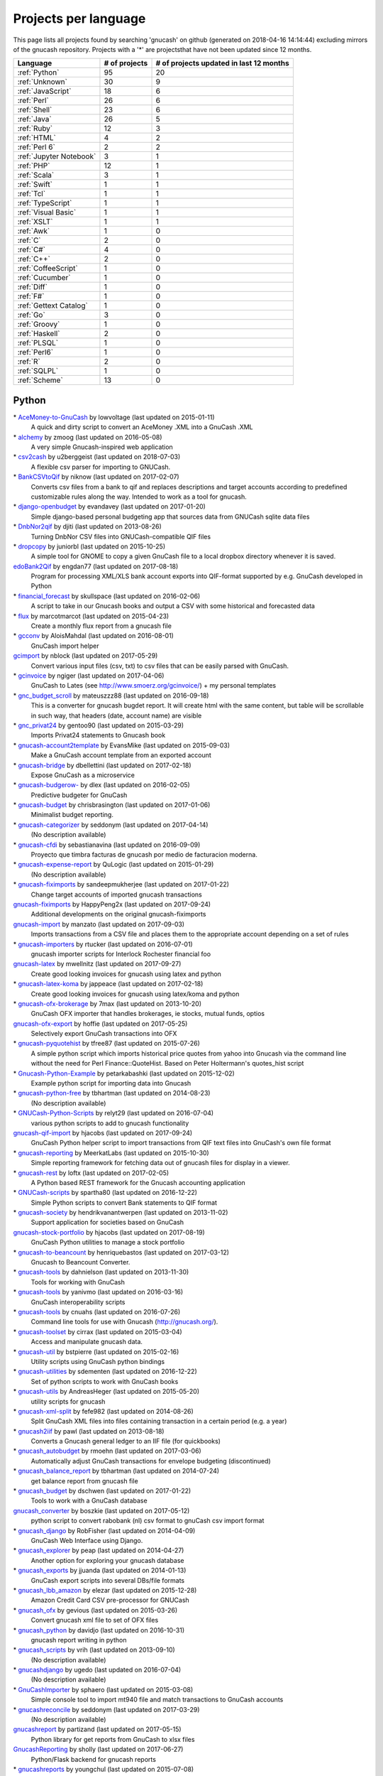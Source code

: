 Projects per language
=====================

This page lists all projects found by searching 'gnucash' on github (generated on 2018-04-16 14:14:44) excluding mirrors of the gnucash repository. Projects with a '\*' are projectsthat have not been updated since 12 months.

+--------------------------------------------------+--------------------------------------------------+--------------------------------------------------+
|                     Language                     |                  # of projects                   |     # of projects updated in last 12 months      |
+==================================================+==================================================+==================================================+
|                  :ref:`Python`                   |                        95                        |                        20                        |
+--------------------------------------------------+--------------------------------------------------+--------------------------------------------------+
|                  :ref:`Unknown`                  |                        30                        |                        9                         |
+--------------------------------------------------+--------------------------------------------------+--------------------------------------------------+
|                :ref:`JavaScript`                 |                        18                        |                        6                         |
+--------------------------------------------------+--------------------------------------------------+--------------------------------------------------+
|                   :ref:`Perl`                    |                        26                        |                        6                         |
+--------------------------------------------------+--------------------------------------------------+--------------------------------------------------+
|                   :ref:`Shell`                   |                        23                        |                        6                         |
+--------------------------------------------------+--------------------------------------------------+--------------------------------------------------+
|                   :ref:`Java`                    |                        26                        |                        5                         |
+--------------------------------------------------+--------------------------------------------------+--------------------------------------------------+
|                   :ref:`Ruby`                    |                        12                        |                        3                         |
+--------------------------------------------------+--------------------------------------------------+--------------------------------------------------+
|                   :ref:`HTML`                    |                        4                         |                        2                         |
+--------------------------------------------------+--------------------------------------------------+--------------------------------------------------+
|                  :ref:`Perl 6`                   |                        2                         |                        2                         |
+--------------------------------------------------+--------------------------------------------------+--------------------------------------------------+
|             :ref:`Jupyter Notebook`              |                        3                         |                        1                         |
+--------------------------------------------------+--------------------------------------------------+--------------------------------------------------+
|                    :ref:`PHP`                    |                        12                        |                        1                         |
+--------------------------------------------------+--------------------------------------------------+--------------------------------------------------+
|                   :ref:`Scala`                   |                        3                         |                        1                         |
+--------------------------------------------------+--------------------------------------------------+--------------------------------------------------+
|                   :ref:`Swift`                   |                        1                         |                        1                         |
+--------------------------------------------------+--------------------------------------------------+--------------------------------------------------+
|                    :ref:`Tcl`                    |                        1                         |                        1                         |
+--------------------------------------------------+--------------------------------------------------+--------------------------------------------------+
|                :ref:`TypeScript`                 |                        1                         |                        1                         |
+--------------------------------------------------+--------------------------------------------------+--------------------------------------------------+
|               :ref:`Visual Basic`                |                        1                         |                        1                         |
+--------------------------------------------------+--------------------------------------------------+--------------------------------------------------+
|                   :ref:`XSLT`                    |                        1                         |                        1                         |
+--------------------------------------------------+--------------------------------------------------+--------------------------------------------------+
|                    :ref:`Awk`                    |                        1                         |                        0                         |
+--------------------------------------------------+--------------------------------------------------+--------------------------------------------------+
|                     :ref:`C`                     |                        2                         |                        0                         |
+--------------------------------------------------+--------------------------------------------------+--------------------------------------------------+
|                    :ref:`C#`                     |                        4                         |                        0                         |
+--------------------------------------------------+--------------------------------------------------+--------------------------------------------------+
|                    :ref:`C++`                    |                        2                         |                        0                         |
+--------------------------------------------------+--------------------------------------------------+--------------------------------------------------+
|               :ref:`CoffeeScript`                |                        1                         |                        0                         |
+--------------------------------------------------+--------------------------------------------------+--------------------------------------------------+
|                 :ref:`Cucumber`                  |                        1                         |                        0                         |
+--------------------------------------------------+--------------------------------------------------+--------------------------------------------------+
|                   :ref:`Diff`                    |                        1                         |                        0                         |
+--------------------------------------------------+--------------------------------------------------+--------------------------------------------------+
|                    :ref:`F#`                     |                        1                         |                        0                         |
+--------------------------------------------------+--------------------------------------------------+--------------------------------------------------+
|              :ref:`Gettext Catalog`              |                        1                         |                        0                         |
+--------------------------------------------------+--------------------------------------------------+--------------------------------------------------+
|                    :ref:`Go`                     |                        3                         |                        0                         |
+--------------------------------------------------+--------------------------------------------------+--------------------------------------------------+
|                  :ref:`Groovy`                   |                        1                         |                        0                         |
+--------------------------------------------------+--------------------------------------------------+--------------------------------------------------+
|                  :ref:`Haskell`                  |                        2                         |                        0                         |
+--------------------------------------------------+--------------------------------------------------+--------------------------------------------------+
|                   :ref:`PLSQL`                   |                        1                         |                        0                         |
+--------------------------------------------------+--------------------------------------------------+--------------------------------------------------+
|                   :ref:`Perl6`                   |                        1                         |                        0                         |
+--------------------------------------------------+--------------------------------------------------+--------------------------------------------------+
|                     :ref:`R`                     |                        2                         |                        0                         |
+--------------------------------------------------+--------------------------------------------------+--------------------------------------------------+
|                   :ref:`SQLPL`                   |                        1                         |                        0                         |
+--------------------------------------------------+--------------------------------------------------+--------------------------------------------------+
|                  :ref:`Scheme`                   |                        13                        |                        0                         |
+--------------------------------------------------+--------------------------------------------------+--------------------------------------------------+

.. _Python:

Python
------

\* `AceMoney-to-GnuCash <https://github.com/lowvoltage/AceMoney-to-GnuCash>`__ by lowvoltage (last updated on  2015-01-11)
	A quick and dirty script to convert an AceMoney .XML into a GnuCash .XML
\* `alchemy <https://github.com/zmoog/alchemy>`__ by zmoog (last updated on  2016-05-08)
	A very simple Gnucash-inspired web application
\* `csv2cash <https://github.com/u2berggeist/csv2cash>`__ by u2berggeist (last updated on  2018-07-03)
	A flexible csv parser for importing to GNUCash.
\* `BankCSVtoQif <https://github.com/niknow/BankCSVtoQif>`__ by niknow (last updated on  2017-02-07)
	Converts csv files from a bank to qif and replaces descriptions and target accounts according to predefined customizable rules along the way. Intended to work as a tool for gnucash.
\* `django-openbudget <https://github.com/evandavey/django-openbudget>`__ by evandavey (last updated on  2017-01-20)
	Simple django-based personal budgeting app that sources data from GNUCash sqlite data files
\* `DnbNor2qif <https://github.com/djiti/DnbNor2qif>`__ by djiti (last updated on  2013-08-26)
	Turning DnbNor CSV files into GNUCash-compatible QIF files
\* `dropcopy <https://github.com/juniorbl/dropcopy>`__ by juniorbl (last updated on  2015-10-25)
	A simple tool for GNOME to copy a given GnuCash file to a local dropbox directory whenever it is saved.
`edoBank2Qif <https://github.com/engdan77/edoBank2Qif>`__ by engdan77 (last updated on  2017-08-18)
	Program for processing XML/XLS bank account exports into QIF-format supported by e.g. GnuCash developed in Python
\* `financial_forecast <https://github.com/skullspace/financial_forecast>`__ by skullspace (last updated on  2016-02-06)
	A script to take in our Gnucash books and output a CSV with some historical and forecasted data
\* `flux <https://github.com/marcotmarcot/flux>`__ by marcotmarcot (last updated on  2015-04-23)
	Create a monthly flux report from a gnucash file
\* `gcconv <https://github.com/AloisMahdal/gcconv>`__ by AloisMahdal (last updated on  2016-08-01)
	GnuCash import helper
`gcimport <https://github.com/nblock/gcimport>`__ by nblock (last updated on  2017-05-29)
	Convert various input files (csv, txt) to csv files that can be easily parsed with GnuCash.
\* `gcinvoice <https://github.com/ngiger/gcinvoice>`__ by ngiger (last updated on  2017-04-06)
	GnuCash to Lates (see http://www.smoerz.org/gcinvoice/) + my personal templates
\* `gnc_budget_scroll <https://github.com/mateuszzz88/gnc_budget_scroll>`__ by mateuszzz88 (last updated on  2016-09-18)
	This is a converter for gnucash bugdet report. It will create html with the same content, but table will be scrollable in such way, that headers (date, account name) are visible
\* `gnc_privat24 <https://github.com/gentoo90/gnc_privat24>`__ by gentoo90 (last updated on  2015-03-29)
	Imports Privat24 statements to Gnucash book
\* `gnucash-account2template <https://github.com/EvansMike/gnucash-account2template>`__ by EvansMike (last updated on  2015-09-03)
	Make a GnuCash account template from an exported account
\* `gnucash-bridge <https://github.com/dbellettini/gnucash-bridge>`__ by dbellettini (last updated on  2017-02-18)
	Expose GnuCash as a microservice
\* `gnucash-budgerow- <https://github.com/dlex/gnucash-budgerow->`__ by dlex (last updated on  2016-02-05)
	Predictive budgeter for GnuCash
\* `gnucash-budget <https://github.com/chrisbrasington/gnucash-budget>`__ by chrisbrasington (last updated on  2017-01-06)
	Minimalist budget reporting.
\* `gnucash-categorizer <https://github.com/seddonym/gnucash-categorizer>`__ by seddonym (last updated on  2017-04-14)
	(No description available)
\* `gnucash-cfdi <https://github.com/sebastianavina/gnucash-cfdi>`__ by sebastianavina (last updated on  2016-09-09)
	Proyecto que timbra facturas de gnucash por medio de facturacion moderna.
\* `gnucash-expense-report <https://github.com/QuLogic/gnucash-expense-report>`__ by QuLogic (last updated on  2015-01-29)
	(No description available)
\* `gnucash-fiximports <https://github.com/sandeepmukherjee/gnucash-fiximports>`__ by sandeepmukherjee (last updated on  2017-01-22)
	Change target accounts of imported gnucash transactions
`gnucash-fiximports <https://github.com/HappyPeng2x/gnucash-fiximports>`__ by HappyPeng2x (last updated on  2017-09-24)
	Additional developments on the original gnucash-fiximports
`gnucash-import <https://github.com/manzato/gnucash-import>`__ by manzato (last updated on  2017-09-03)
	Imports transactions from a CSV file and places them to the appropriate account depending on a set of rules
\* `gnucash-importers <https://github.com/rtucker/gnucash-importers>`__ by rtucker (last updated on  2016-07-01)
	gnucash importer scripts for Interlock Rochester financial foo
`gnucash-latex <https://github.com/mwellnitz/gnucash-latex>`__ by mwellnitz (last updated on  2017-09-27)
	Create good looking invoices for gnucash using latex and python
\* `gnucash-latex-koma <https://github.com/jappeace/gnucash-latex-koma>`__ by jappeace (last updated on  2017-02-18)
	 Create good looking invoices for gnucash using latex/koma and python 
\* `gnucash-ofx-brokerage <https://github.com/7max/gnucash-ofx-brokerage>`__ by 7max (last updated on  2013-10-20)
	GnuCash OFX importer that handles brokerages, ie stocks, mutual funds, optios
`gnucash-ofx-export <https://github.com/hoffie/gnucash-ofx-export>`__ by hoffie (last updated on  2017-05-25)
	Selectively export GnuCash transactions into OFX
\* `gnucash-pyquotehist <https://github.com/tfree87/gnucash-pyquotehist>`__ by tfree87 (last updated on  2015-07-26)
	A simple python script which imports historical price quotes from yahoo into Gnucash via the command line without the need for Perl Finance::QuoteHist. Based on Peter Holtermann's quotes_hist script
\* `Gnucash-Python-Example <https://github.com/petarkabashki/Gnucash-Python-Example>`__ by petarkabashki (last updated on  2015-12-02)
	Example python script for importing data into Gnucash
\* `gnucash-python-free <https://github.com/tbhartman/gnucash-python-free>`__ by tbhartman (last updated on  2014-08-23)
	(No description available)
\* `GNUCash-Python-Scripts <https://github.com/relyt29/GNUCash-Python-Scripts>`__ by relyt29 (last updated on  2016-07-04)
	various python scripts to add to gnucash functionality
`gnucash-qif-import <https://github.com/hjacobs/gnucash-qif-import>`__ by hjacobs (last updated on  2017-09-24)
	GnuCash Python helper script to import transactions from QIF text files into GnuCash's own file format
\* `gnucash-reporting <https://github.com/MeerkatLabs/gnucash-reporting>`__ by MeerkatLabs (last updated on  2015-10-30)
	Simple reporting framework for fetching data out of gnucash files for display in a viewer.
\* `gnucash-rest <https://github.com/loftx/gnucash-rest>`__ by loftx (last updated on  2017-02-05)
	A Python based REST framework for the Gnucash accounting application
\* `GNUCash-scripts <https://github.com/spartha80/GNUCash-scripts>`__ by spartha80 (last updated on  2016-12-22)
	Simple Python scripts to convert Bank statements to QIF format
\* `gnucash-society <https://github.com/hendrikvanantwerpen/gnucash-society>`__ by hendrikvanantwerpen (last updated on  2013-11-02)
	Support application for societies based on GnuCash
`gnucash-stock-portfolio <https://github.com/hjacobs/gnucash-stock-portfolio>`__ by hjacobs (last updated on  2017-08-19)
	GnuCash Python utilities to manage a stock portfolio
\* `gnucash-to-beancount <https://github.com/henriquebastos/gnucash-to-beancount>`__ by henriquebastos (last updated on  2017-03-12)
	Gnucash to Beancount Converter.
\* `gnucash-tools <https://github.com/dahnielson/gnucash-tools>`__ by dahnielson (last updated on  2013-11-30)
	Tools for working with GnuCash
\* `gnucash-tools <https://github.com/yanivmo/gnucash-tools>`__ by yanivmo (last updated on  2016-03-16)
	GnuCash interoperability scripts
\* `gnucash-tools <https://github.com/cnuahs/gnucash-tools>`__ by cnuahs (last updated on  2016-07-26)
	Command line tools for use with Gnucash (http://gnucash.org/).
\* `gnucash-toolset <https://github.com/cirrax/gnucash-toolset>`__ by cirrax (last updated on  2015-03-04)
	Access and manipulate gnucash data.
\* `gnucash-util <https://github.com/bstpierre/gnucash-util>`__ by bstpierre (last updated on  2015-02-16)
	Utility scripts using GnuCash python bindings
\* `gnucash-utilities <https://github.com/sdementen/gnucash-utilities>`__ by sdementen (last updated on  2016-12-22)
	Set of python scripts to work with GnuCash books
\* `gnucash-utils <https://github.com/AndreasHeger/gnucash-utils>`__ by AndreasHeger (last updated on  2015-05-20)
	utility scripts for gnucash
\* `gnucash-xml-split <https://github.com/fefe982/gnucash-xml-split>`__ by fefe982 (last updated on  2014-08-26)
	Split GnuCash XML files into files containing transaction in a certain period (e.g. a year)
\* `gnucash2iif <https://github.com/pawl/gnucash2iif>`__ by pawl (last updated on  2013-08-18)
	Converts a Gnucash general ledger to an IIF file (for quickbooks)
\* `gnucash_autobudget <https://github.com/rmoehn/gnucash_autobudget>`__ by rmoehn (last updated on  2017-03-06)
	Automatically adjust GnuCash transactions for envelope budgeting (discontinued)
\* `gnucash_balance_report <https://github.com/tbhartman/gnucash_balance_report>`__ by tbhartman (last updated on  2014-07-24)
	get balance report from gnucash file
\* `gnucash_budget <https://github.com/dschwen/gnucash_budget>`__ by dschwen (last updated on  2017-01-22)
	Tools to work with a GnuCash database
`gnucash_converter <https://github.com/boszkie/gnucash_converter>`__ by boszkie (last updated on  2017-05-12)
	python script to convert rabobank (nl) csv format to gnuCash csv import format
\* `gnucash_django <https://github.com/RobFisher/gnucash_django>`__ by RobFisher (last updated on  2014-04-09)
	GnuCash Web Interface using Django.
\* `gnucash_explorer <https://github.com/peap/gnucash_explorer>`__ by peap (last updated on  2014-04-27)
	Another option for exploring your gnucash database
\* `gnucash_exports <https://github.com/jjuanda/gnucash_exports>`__ by jjuanda (last updated on  2014-01-13)
	GnuCash export scripts into several DBs/file formats
\* `gnucash_lbb_amazon <https://github.com/elezar/gnucash_lbb_amazon>`__ by elezar (last updated on  2015-12-28)
	Amazon Credit Card CSV pre-processor for GNUCash
\* `gnucash_ofx <https://github.com/gevious/gnucash_ofx>`__ by gevious (last updated on  2015-03-26)
	Convert gnucash xml file to set of OFX files
\* `gnucash_python <https://github.com/davidjo/gnucash_python>`__ by davidjo (last updated on  2016-10-31)
	gnucash report writing in python
\* `gnucash_scripts <https://github.com/vrih/gnucash_scripts>`__ by vrih (last updated on  2013-09-10)
	(No description available)
\* `gnucashdjango <https://github.com/ugedo/gnucashdjango>`__ by ugedo (last updated on  2016-07-04)
	(No description available)
\* `GnuCashImporter <https://github.com/sphaero/GnuCashImporter>`__ by sphaero (last updated on  2015-03-08)
	Simple console tool to import mt940 file and match transactions to GnuCash accounts
\* `gnucashreconcile <https://github.com/seddonym/gnucashreconcile>`__ by seddonym (last updated on  2017-03-29)
	(No description available)
`gnucashreport <https://github.com/partizand/gnucashreport>`__ by partizand (last updated on  2017-05-15)
	Python library for get reports from GnuCash to xlsx files
`GnucashReporting <https://github.com/sholly/GnucashReporting>`__ by sholly (last updated on  2017-06-27)
	Python/Flask backend for gnucash reports
\* `gnucashreports <https://github.com/youngchul/gnucashreports>`__ by youngchul (last updated on  2015-07-08)
	(No description available)
`gnuCashTools <https://github.com/Walms/gnuCashTools>`__ by Walms (last updated on  2017-07-17)
	Just a few scripts to help manage my budget
\* `gnucashxml <https://github.com/jorgenschaefer/gnucashxml>`__ by jorgenschaefer (last updated on  2017-02-05)
	New Maintainer, please use their repository
\* `hackerspace-gnucash <https://github.com/cvonkleist/hackerspace-gnucash>`__ by cvonkleist (last updated on  2015-01-06)
	Gainesville Hackerspace GnuCash scripts, etc.
`importfindata <https://github.com/gregorias/importfindata>`__ by gregorias (last updated on  2017-06-25)
	Script that updates Polish investment fund quotes in a Gnucash file.
\* `ing2gnucash <https://github.com/hjmeijer/ing2gnucash>`__ by hjmeijer (last updated on  2013-10-29)
	Converts downloaded ING (bank) transaction CSV files to GNUCash importable CSV
`ing2qif <https://github.com/marijnvriens/ing2qif>`__ by marijnvriens (last updated on  2017-10-07)
	Import ING bank statements and convert them to qif for importing into gnucash
\* `ing2qif2 <https://github.com/tychobismeijer/ing2qif2>`__ by tychobismeijer (last updated on  2017-03-13)
	Convert ING csv to QIF format for GnuCash
\* `jeffs-gnucash-utils <https://github.com/n1ywb/jeffs-gnucash-utils>`__ by n1ywb (last updated on  2016-12-13)
	Jeff Laughlin's Python utilities for GnuCash. Includes HTML invoice generator.
\* `koert <https://github.com/awesterb/koert>`__ by awesterb (last updated on  2017-03-19)
	Toolbox for the inspection of GnuCash (used by the financial control committee of Karpe Noktem).
\* `ledger2gnucash <https://github.com/forsetti/ledger2gnucash>`__ by forsetti (last updated on  2016-01-19)
	Simple python script to convert ledger-cli files to GnuCash
\* `masin <https://github.com/FelixAkk/masin>`__ by FelixAkk (last updated on  2013-12-28)
	A rework and GUI wrapping of the gcInvoice Python package for generating template based invoices from .gnucash data files.
\* `mbank2gnucash <https://github.com/h3xxx/mbank2gnucash>`__ by h3xxx (last updated on  2014-10-16)
	mBank transactions history to GnuCash converter
\* `mcash <https://github.com/mpharrigan2/mcash>`__ by mpharrigan2 (last updated on  2015-07-06)
	Investigate GNUCash 
\* `Mint2GNUCash <https://github.com/alexevans91/Mint2GNUCash>`__ by alexevans91 (last updated on  2017-03-04)
	Converts transaction CSV file from Mint.com to a format that can be imported into GNU Cash.
\* `mintcash <https://github.com/hiromu2000/mintcash>`__ by hiromu2000 (last updated on  2017-01-02)
	Transfer transactions from Mint.com to Gnucash
\* `NokiaCash <https://github.com/sunziping2016/NokiaCash>`__ by sunziping2016 (last updated on  2016-06-01)
	A GnuCash-like software on S60v3 developed by python
`ofxstatement <https://github.com/kedder/ofxstatement>`__ by kedder (last updated on  2017-09-26)
	Tool to convert proprietary bank statement to OFX format, suitable for importing to GnuCash.
`piecash <https://github.com/sdementen/piecash>`__ by sdementen (last updated on  2017-07-21)
	Pythonic interface to GnuCash SQL documents
\* `PyBank <https://github.com/dougthor42/PyBank>`__ by dougthor42 (last updated on  2017-03-09)
	Personal accounting software. Alternative to the likes of Quicken, iBank, Mint.com, and GnuCash
\* `pygnclib <https://github.com/tdf/pygnclib>`__ by tdf (last updated on  2016-12-04)
	Pyxb-based read and write support for GnuCash XML files
`pygnucash <https://github.com/MatzeB/pygnucash>`__ by MatzeB (last updated on  2017-09-03)
	Python code to read gnucash 2.6 sqlite3 files
`qifqif <https://github.com/Kraymer/qifqif>`__ by Kraymer (last updated on  2017-09-29)
	Enrich your .QIF files with categories
\* `rabobank-gnucash-converter <https://github.com/LvanWissen/rabobank-gnucash-converter>`__ by LvanWissen (last updated on  2017-01-26)
	(No description available)
`scripts <https://github.com/frinkelpi/scripts>`__ by frinkelpi (last updated on  2017-05-12)
	Collection of Python scripts
\* `text-messaging-to-gnucash <https://github.com/chrisbrasington/text-messaging-to-gnucash>`__ by chrisbrasington (last updated on  2016-12-05)
	Create transactions via commandline text-messaging to gnucash sqlite database.
\* `Timetracker-to-Gnucash-Invoice <https://github.com/EvansMike/Timetracker-to-Gnucash-Invoice>`__ by EvansMike (last updated on  2015-02-06)
	Takes Anuko Timetracker data and creates an Invoice in GnuCash
\* `tws-gnucash <https://github.com/timwswanson/tws-gnucash>`__ by timwswanson (last updated on  2014-03-29)
	(No description available)
\* `visa-parser <https://github.com/pguridi/visa-parser>`__ by pguridi (last updated on  2015-11-04)
	A parser for the Visa pdf bill from www.visa.com.ar, useful for CSV import in Gnucash.

.. _Awk:

Awk
---

\* `ibank2qif <https://github.com/tomszilagyi/ibank2qif>`__ by tomszilagyi (last updated on  2015-04-01)
	Bank account transactions into GnuCash

.. _C:

C
-

\* `gnucash-aqplus <https://github.com/jhs-s/gnucash-aqplus>`__ by jhs-s (last updated on  2014-05-02)
	Usually contains some fixes for aqbanking for GnuCash
\* `gnucash-svn <https://github.com/cstim/gnucash-svn>`__ by cstim (last updated on  2014-04-14)
	another clone of gnucash, but this time not using github's clone, and therefore keeping the svn metadata

.. _C#:

C#
--

\* `FinanceWeb <https://github.com/elohmeier/FinanceWeb>`__ by elohmeier (last updated on  2016-07-09)
	C#/.NET OData Adapter for reading GnuCash Databases with MSFT Excel
\* `gnucash2ledger-cli <https://github.com/marek-g/gnucash2ledger-cli>`__ by marek-g (last updated on  2014-08-05)
	Gnucash (general ledger html report) to ledger-cli converter.
\* `GnuCashParser <https://github.com/nikitazu/GnuCashParser>`__ by nikitazu (last updated on  2015-06-23)
	.Net parser for GnuCash files format
\* `GnuCashSharp <https://github.com/rstarkov/GnuCashSharp>`__ by rstarkov (last updated on  2016-10-05)
	A library for reading data from GnuCash XML files.

.. _C++:

C++
---

\* `gnucash-butchered <https://github.com/iulianu/gnucash-butchered>`__ by iulianu (last updated on  2015-12-04)
	My own butchered version of Gnucash
\* `UnderBudget <https://github.com/vimofthevine/UnderBudget>`__ by vimofthevine (last updated on  2016-11-22)
	Advanced personal budget analysis application that integrates with GnuCash, Quicken, mint.com, etc.

.. _CoffeeScript:

CoffeeScript
------------

\* `gnucash-viewer <https://github.com/phjardas/gnucash-viewer>`__ by phjardas (last updated on  2016-02-15)
	(No description available)

.. _Cucumber:

Cucumber
--------

\* `commerzbank-csv4gnucash <https://github.com/kisp/commerzbank-csv4gnucash>`__ by kisp (last updated on  2016-04-25)
	Tweak CSV exports from commerzbank for importing into GnuCash.

.. _Diff:

Diff
----

\* `GnuCash-Windows-Fixes <https://github.com/theochino/GnuCash-Windows-Fixes>`__ by theochino (last updated on  2015-03-19)
	Pieces needed to Compile Gnu Cash on a Windows machine ... http://wiki.gnucash.org/wiki/User:Bilkusg

.. _F#:

F#
--

\* `gnucash-tools <https://github.com/cantsin/gnucash-tools>`__ by cantsin (last updated on  2015-06-01)
	(No description available)

.. _Gettext Catalog:

Gettext Catalog
---------------

\* `gnucash-el <https://github.com/pgaval/gnucash-el>`__ by pgaval (last updated on  2015-03-14)
	Automatically exported from code.google.com/p/gnucash-el

.. _Go:

Go
--

\* `gnucash-viewer <https://github.com/mmbros/gnucash-viewer>`__ by mmbros (last updated on  2016-12-19)
	A gnucash file viewer
\* `gnucash-viewer-old <https://github.com/mmbros/gnucash-viewer-old>`__ by mmbros (last updated on  2016-12-19)
	(No description available)
\* `gocash <https://github.com/remyoudompheng/gocash>`__ by remyoudompheng (last updated on  2016-01-20)
	gocash is a personal accounting interface similar to gnucash

.. _Groovy:

Groovy
------

\* `Zio-Antunello <https://github.com/masokotanga/Zio-Antunello>`__ by masokotanga (last updated on  2013-10-13)
	un gnucash online (?)

.. _HTML:

HTML
----

\* `BackupGnuCashLinux <https://github.com/goodvibes2/BackupGnuCashLinux>`__ by goodvibes2 (last updated on  2016-06-02)
	Backup GnuCash for Linux (using openjdk + openjfx)
`gnucash-htdocs <https://github.com/Gnucash/gnucash-htdocs>`__ by Gnucash (last updated on  2017-08-16)
	GnuCash website.
\* `gnucash-jp <https://github.com/omoshetech/gnucash-jp>`__ by omoshetech (last updated on  2016-10-07)
	(No description available)
`gnucashkr.github.io <https://github.com/GnucashKr/gnucashkr.github.io>`__ by GnucashKr (last updated on  2017-05-06)
	gnucashkr.github.io 홈페이지 소스

.. _Haskell:

Haskell
-------

\* `hGnucash <https://github.com/pharaun/hGnucash>`__ by pharaun (last updated on  2016-01-18)
	Haskell xml library for parsing the gnucash file format
\* `hs-gnucash <https://github.com/knupfer/hs-gnucash>`__ by knupfer (last updated on  2015-07-07)
	Haskell library to work with gnucash

.. _Java:

Java
----

\* `accounting <https://github.com/milanogc/accounting>`__ by milanogc (last updated on  2017-01-23)
	This project is an attempt to create a GnuCash like system, i.e. it adopts the double entry bookkeeping accounting system, for the management of personal finances.
`androidcash <https://github.com/mbarbon/androidcash>`__ by mbarbon (last updated on  2017-05-23)
	Simple Android GnuCash companion
`barx <https://github.com/pgiu/barx>`__ by pgiu (last updated on  2017-06-20)
	Exportador de la información del estado de cuenta de Banco Galicia a CSV/QIF para usar en MoneyManagerEx, GnuCash, etc.
\* `barxm <https://github.com/pgiu/barxm>`__ by pgiu (last updated on  2015-03-05)
	Exportador de la información del estado de cuenta de Banco Galicia a CSV/QIF para usar en MoneyManagerEx, GnuCash, etc.
\* `BudgetReportGnuCash <https://github.com/martinlong1978/BudgetReportGnuCash>`__ by martinlong1978 (last updated on  2014-04-23)
	Jasper Budget Report for GnuCash
\* `convert-ingcsv-to-gnucash <https://github.com/jonaskoperdraat/convert-ingcsv-to-gnucash>`__ by jonaskoperdraat (last updated on  2016-06-16)
	Application to convert csv export from ING to a format GnuCash can import
\* `gcchart <https://github.com/jhogan/gcchart>`__ by jhogan (last updated on  2015-06-19)
	An website for reading GnuCash datasources and creating charts written in Java.
\* `gnc4a <https://github.com/bwduncan/gnc4a>`__ by bwduncan (last updated on  2014-11-22)
	GnuCash Companion for Android is an mobile application for devices running Google’s Android operating system, which will enable the users of GnuCash to do small things like adding a transaction or creating an invoice or expense voucher on the go.
\* `gnc4a <https://github.com/glennji/gnc4a>`__ by glennji (last updated on  2013-10-20)
	Gnucash for Android
\* `GncImport <https://github.com/fcuenca/GncImport>`__ by fcuenca (last updated on  2016-07-27)
	GnuCash transaction import tool
\* `GncXmlLib <https://github.com/fcuenca/GncXmlLib>`__ by fcuenca (last updated on  2015-11-12)
	A small library to manipulate GnuCash data in XML format
\* `GnuCash-2.6.5-importer <https://github.com/jan438/GnuCash-2.6.5-importer>`__ by jan438 (last updated on  2015-02-02)
	(No description available)
`gnucash-android <https://github.com/codinguser/gnucash-android>`__ by codinguser (last updated on  2017-10-08)
	Gnucash for Android mobile companion application. 
`gnucash-android-master <https://github.com/lucifa7/gnucash-android-master>`__ by lucifa7 (last updated on  2017-07-14)
	(No description available)
`gnucash-merge <https://github.com/pnemonic78/gnucash-merge>`__ by pnemonic78 (last updated on  2017-05-10)
	Merge two gnucash XML files.
\* `GnuCashBudgetReport <https://github.com/bvitale/GnuCashBudgetReport>`__ by bvitale (last updated on  2015-02-16)
	A budget report for GnuCash data that is stored in MySQL.
\* `gnucashMobile <https://github.com/nhrdl/gnucashMobile>`__ by nhrdl (last updated on  2013-10-19)
	(No description available)
\* `GnuCashToQIF <https://github.com/davidkgerman/GnuCashToQIF>`__ by davidkgerman (last updated on  2013-11-29)
	(No description available)
\* `GnuCashViewer <https://github.com/jrmcsoftware/GnuCashViewer>`__ by jrmcsoftware (last updated on  2016-01-12)
	GnuCash Viewer
\* `IngAusOfxFixLinux <https://github.com/goodvibes2/IngAusOfxFixLinux>`__ by goodvibes2 (last updated on  2016-07-29)
	ING Australia OFX Fix for Linux - Fix OFX file before importing into GnuCash
\* `javacash <https://github.com/nhrdl/javacash>`__ by nhrdl (last updated on  2013-08-09)
	Yet another implementation of gnucash in Java
\* `jcash <https://github.com/Ccook/jcash>`__ by Ccook (last updated on  2017-01-28)
	The missing Java API for GNUCash
\* `jgnucashlib <https://github.com/tdf/jgnucashlib>`__ by tdf (last updated on  2013-09-28)
	jGnucashLib - a java access to GnuCash files
\* `Maakboekingen <https://github.com/zwijze/Maakboekingen>`__ by zwijze (last updated on  2016-12-10)
	Maakboekingen in gnucash
\* `nordea-to-gnucash <https://github.com/mohamedamer/nordea-to-gnucash>`__ by mohamedamer (last updated on  2013-12-08)
	(No description available)
\* `workspace_gnucash <https://github.com/won21kr1/workspace_gnucash>`__ by won21kr1 (last updated on  2014-04-16)
	(No description available)

.. _JavaScript:

JavaScript
----------

\* `BackupGnuCashWin <https://github.com/goodvibes2/BackupGnuCashWin>`__ by goodvibes2 (last updated on  2016-05-31)
	Backup GnuCash for Windows (using javafx)
\* `bcqif <https://github.com/hugozap/bcqif>`__ by hugozap (last updated on  2015-09-23)
	Script simple para generar archivos QIF a partir de archivos .txt exportados desde Bancolombia y poder cargar los registros a programas como GnuCash
\* `finance_dashboard <https://github.com/manicolosi/finance_dashboard>`__ by manicolosi (last updated on  2015-05-20)
	A dashing dashboard to show financial information from GnuCash
`gnu-docs <https://github.com/mtuchi/gnu-docs>`__ by mtuchi (last updated on  2017-06-18)
	:sparkles: Awesome GnuCash Docs 
`gnucash-django <https://github.com/nylen/gnucash-django>`__ by nylen (last updated on  2017-09-06)
	Simple Web frontend for GnuCash, using Django
\* `gnucash-ext <https://github.com/matthewbednarski/gnucash-ext>`__ by matthewbednarski (last updated on  2015-05-30)
	(No description available)
`gnucash-price-importer <https://github.com/cortopy/gnucash-price-importer>`__ by cortopy (last updated on  2017-07-09)
	Script for importing historic currency prices into gnucash
\* `gnucash-reporter <https://github.com/AaronLenoir/gnucash-reporter>`__ by AaronLenoir (last updated on  2017-02-17)
	Visualizes some reports on GnuCash data.
\* `gnucash-reporting-view <https://github.com/MeerkatLabs/gnucash-reporting-view>`__ by MeerkatLabs (last updated on  2015-09-30)
	Angular JS Based viewer for gnucash-reports
\* `gnucash-viewer <https://github.com/drjeep/gnucash-viewer>`__ by drjeep (last updated on  2014-05-02)
	Web viewer for Gnucash using Python/Flask
\* `gnucash-web <https://github.com/mrkrstphr/gnucash-web>`__ by mrkrstphr (last updated on  2014-01-29)
	(No description available)
`GnucashReportingNVD3 <https://github.com/sholly/GnucashReportingNVD3>`__ by sholly (last updated on  2017-06-27)
	NVD3 frontend/playground for gnucash reporting..
\* `googcash <https://github.com/crazyh/googcash>`__ by crazyh (last updated on  2017-02-06)
	Simple Google Sheets replacement for GnuCash
\* `IngAusOfxFixWin <https://github.com/goodvibes2/IngAusOfxFixWin>`__ by goodvibes2 (last updated on  2016-07-29)
	ING Australia OFX Fix for Windows - Fix OFX file before importing into GnuCash
`profitcash-restful <https://github.com/TheProfitwareGroup/profitcash-restful>`__ by TheProfitwareGroup (last updated on  2017-07-11)
	[DEPRECATED] ProfitCash-RESTful is a RESTful service providing accounts and transaction information based on imported from GnuCash into MongoDB data.
`qif-converter <https://github.com/math1985/qif-converter>`__ by math1985 (last updated on  2017-10-07)
	Converts CSV files from ING (Netherlands) and BCEE (Luxembourg) into QIF files. Suitable for GnuCash.
\* `remotegnucash <https://github.com/justinhunt1223/remotegnucash>`__ by justinhunt1223 (last updated on  2016-12-03)
	Remote GnuCash
\* `skilap <https://github.com/sergeyksv/skilap>`__ by sergeyksv (last updated on  2016-08-20)
	Personal online applications, GnuCash clone and others

.. _Jupyter Notebook:

Jupyter Notebook
----------------

\* `gnucash-playground <https://github.com/nlzimmerman/gnucash-playground>`__ by nlzimmerman (last updated on  2016-08-15)
	Just playing around with OFX and gnucash files; I am presumably the only person who cares about this sort of things.
\* `gnucash_analysis <https://github.com/prattmic/gnucash_analysis>`__ by prattmic (last updated on  2016-06-02)
	Analyze GnuCash data with Pandas
`py-gnucash <https://github.com/ihkihk/py-gnucash>`__ by ihkihk (last updated on  2017-05-10)
	Python scripts for analysis of gnucash database

.. _PHP:

PHP
---

\* `buchungen <https://github.com/jungepiraten/buchungen>`__ by jungepiraten (last updated on  2016-09-12)
	Webinterface für gnucash-Datenbank mit Funktion zum Verifizieren von Buchungen
\* `cash-manager <https://github.com/jUnG3/cash-manager>`__ by jUnG3 (last updated on  2017-01-14)
	(No description available)
\* `cashonline-php-server <https://github.com/okovalov/cashonline-php-server>`__ by okovalov (last updated on  2014-10-07)
	Backend part for cashonline project (clone of gnucash)
\* `gnucash-eloquent <https://github.com/b3it/gnucash-eloquent>`__ by b3it (last updated on  2016-11-09)
	Laravel Eloquent Models for the GnuCash MySQL Backend
\* `gnucash-laravel <https://github.com/xstat/gnucash-laravel>`__ by xstat (last updated on  2015-12-21)
	(No description available)
\* `gnucash-php <https://github.com/cebe/gnucash-php>`__ by cebe (last updated on  2016-04-02)
	A library for reading gnucash XML format in PHP
`gnucash-reports <https://github.com/xstat/gnucash-reports>`__ by xstat (last updated on  2017-07-30)
	(No description available)
\* `gnucash-tools <https://github.com/cccmzwi/gnucash-tools>`__ by cccmzwi (last updated on  2015-02-16)
	Convert your onlinebanking-export (CSV) to a neatly pre-categorized QIF-File which can be imported in Quicken or Gnucash
\* `gnucash.cakephp <https://github.com/claudineimatos/gnucash.cakephp>`__ by claudineimatos (last updated on  2014-06-25)
	(No description available)
\* `gnucashreports <https://github.com/pedroabel/gnucashreports>`__ by pedroabel (last updated on  2015-02-16)
	Set of custom reports that I use for my personal finances. To see the reports working on a sample database, check the website http://gnucashreports.comuf.com/ ATTENTION: many problems yet. Many bugs that did not happen in my computer happened in this sample server.
\* `php-gnucash <https://github.com/mrkrstphr/php-gnucash>`__ by mrkrstphr (last updated on  2014-01-01)
	(No description available)
\* `ThinkopenAt.Gnucash <https://github.com/kraftb/ThinkopenAt.Gnucash>`__ by kraftb (last updated on  2017-04-07)
	A TYPO3 Flow package which allows to interface the Gnucash book keeping application

.. _PLSQL:

PLSQL
-----

\* `gnucash-mysql-additions <https://github.com/ohingardail/gnucash-mysql-additions>`__ by ohingardail (last updated on  2016-07-20)
	Custom MySql functions to add useful functions to GnuCash

.. _Perl:

Perl
----

`bsestocks <https://github.com/poomalairaj/bsestocks>`__ by poomalairaj (last updated on  2017-06-07)
	Perl module to fetch live price from Bombay Stock Exchange (BSE) for Gnucash Finance
\* `budgetProgram <https://github.com/Beahmer89/budgetProgram>`__ by Beahmer89 (last updated on  2016-10-23)
	Converts GNUCash programs xml output to csv file to see monthly/yearly spending habits
\* `Finance--Quote--YahooJapan <https://github.com/LiosK/Finance--Quote--YahooJapan>`__ by LiosK (last updated on  2017-01-18)
	Finance::Quote::YahooJapan - A Perl module that enables GnuCash to get quotes of Japanese stocks and mutual funds from Yahoo! Finance JAPAN.
`finance-bomse <https://github.com/abhijit86k/finance-bomse>`__ by abhijit86k (last updated on  2017-09-11)
	A Perl module for fetching quotes for Indian stocks, intended for use with gnucash
`finance-quote-brazil <https://github.com/romuloceccon/finance-quote-brazil>`__ by romuloceccon (last updated on  2017-06-12)
	Gnucash/Finance::Quote modules to fetch prices of Brazilian bonds and mutual funds
`FinanceQuoteBr <https://github.com/ailtonljr/FinanceQuoteBr>`__ by ailtonljr (last updated on  2017-09-08)
	Perl Finance Quote modules for Brazilian market. Original files from https://lists.gnucash.org/pipermail/gnucash-br/2016-November/000535.html
\* `gc2latex <https://github.com/wertarbyte/gc2latex>`__ by wertarbyte (last updated on  2015-02-16)
	create pretty Gnucash invoices with LaTeX and Perl
\* `GnuCash-Branch <https://github.com/LiosK/GnuCash-Branch>`__ by LiosK (last updated on  2015-04-26)
	GnuCash::Branch - Utilities to implement branch accounting with GnuCash.
\* `gnucash-extensions <https://github.com/tomason/gnucash-extensions>`__ by tomason (last updated on  2016-09-28)
	(No description available)
\* `gnucash-importer <https://github.com/AloisMahdal/gnucash-importer>`__ by AloisMahdal (last updated on  2014-09-09)
	Import CSV data from arbitrary bank format to CSV acceptable by GnuCash
\* `gnucash-monthly-budget-report <https://github.com/mhodapp/gnucash-monthly-budget-report>`__ by mhodapp (last updated on  2015-03-01)
	perl program to generate monthly budget reports
\* `GnuCash-MySQL <https://github.com/theochino/GnuCash-MySQL>`__ by theochino (last updated on  2015-03-18)
	A MySQL module to Gnu Cash
\* `gnucash-perl <https://github.com/goblin/gnucash-perl>`__ by goblin (last updated on  2016-11-01)
	Perl modules for reading and writing the Gnucash XML file
`gnucash-quote-sources <https://github.com/tjol/gnucash-quote-sources>`__ by tjol (last updated on  2017-04-23)
	Some useful methods to fetch market price data for GnuCash
\* `GnuCash-SQLite <https://github.com/hoekit/GnuCash-SQLite>`__ by hoekit (last updated on  2015-01-25)
	A perl module to access GnuCash SQLite files.
\* `GnuCash-SQLite <https://github.com/gitpan/GnuCash-SQLite>`__ by gitpan (last updated on  2015-01-08)
	Read-only release history for GnuCash-SQLite
\* `gnucash-summarizer <https://github.com/Nazrax/gnucash-summarizer>`__ by Nazrax (last updated on  2016-05-06)
	(No description available)
\* `gnucash2mysql <https://github.com/xaprb/gnucash2mysql>`__ by xaprb (last updated on  2017-01-13)
	Gnucash to MySQL export script.
\* `gnucash2mysql_extras <https://github.com/hmackiernan/gnucash2mysql_extras>`__ by hmackiernan (last updated on  2016-12-02)
	Extra scripts and bits for gnucash2mysql
\* `gnuCash_Quote <https://github.com/z-Wind/gnuCash_Quote>`__ by z-Wind (last updated on  2016-01-06)
	modify perl\site\lib\Finance\Quote.pm
\* `MoneyDance-GnuCash-Importer <https://github.com/ets/MoneyDance-GnuCash-Importer>`__ by ets (last updated on  2016-02-27)
	Script to convert GnuCash data into a native MoneyDance XML file format
\* `Paypal-csv-to-qif-converter <https://github.com/sonologic/Paypal-csv-to-qif-converter>`__ by sonologic (last updated on  2014-09-08)
	Converts paypal .csv to qif for importing in gnucash
\* `perl-gnucash-reader <https://github.com/hoekit/perl-gnucash-reader>`__ by hoekit (last updated on  2014-09-09)
	(No description available)
`PerlFinanceQuoteBloomberg <https://github.com/alex314159/PerlFinanceQuoteBloomberg>`__ by alex314159 (last updated on  2017-09-26)
	Bloomberg module for the Perl Finance::Quote module (used in particular by GnuCash)
\* `query_gnucash_db <https://github.com/hmackiernan/query_gnucash_db>`__ by hmackiernan (last updated on  2016-08-20)
	Perl script to query a MySQL db created by the 'gnucash2mysql' script
\* `tikzdipa <https://github.com/vimdude/tikzdipa>`__ by vimdude (last updated on  2014-12-21)
	GnuCash online quote source using Yahoo api

.. _Perl 6:

Perl 6
------

`gnucashfinancequote <https://github.com/vimdude/gnucashfinancequote>`__ by vimdude (last updated on  2017-08-19)
	Gnucash quote using Google Finance
`MumbaiStock <https://github.com/geetuvaswani/MumbaiStock>`__ by geetuvaswani (last updated on  2017-08-25)
	MumbaiStock - A perl module for Finance::Quotes that fetches the day end price list from Bombay Stock Exchange into GnuCash

.. _Perl6:

Perl6
-----

\* `perl6-gnucash <https://github.com/eikef/perl6-gnucash>`__ by eikef (last updated on  2016-08-14)
	Use gnucash library from Perl 6

.. _R:

R
-

\* `GnuCashConverter <https://github.com/ms32035/GnuCashConverter>`__ by ms32035 (last updated on  2015-09-12)
	R package to convert transaction history files from Polish banks to GnuCash importable CSVs
\* `ShinyBudgetAnalysis <https://github.com/paulheider/ShinyBudgetAnalysis>`__ by paulheider (last updated on  2017-03-08)
	A Shiny app (R-based dashboard) that gives insight into your GnuCash budget habits over time.

.. _Ruby:

Ruby
----

\* `accounting <https://github.com/freegeek-pdx/accounting>`__ by freegeek-pdx (last updated on  2013-12-04)
	accounting utilities for xtuple import and allocation in xtuple and gnucash
\* `arges <https://github.com/isimluk/arges>`__ by isimluk (last updated on  2017-01-15)
	Calc roe from gnucash transaction log
\* `cnab2ofx <https://github.com/abinoam/cnab2ofx>`__ by abinoam (last updated on  2017-02-14)
	CNAB240 to OFX conversion script
\* `dnbnor2qif <https://github.com/kentdahl/dnbnor2qif>`__ by kentdahl (last updated on  2017-01-04)
	dnbnor2qif is a simple tool to help integrate data from the DnBNOR online bank monthly transcripts ("kontoutskrift") to a QIF accepting financial program, i.e. GnuCash.
\* `gnucash-invoice <https://github.com/ixti/gnucash-invoice>`__ by ixti (last updated on  2016-11-05)
	Easy to use invoice printer for GnuCash.
\* `gnucash-rb <https://github.com/vbatts/gnucash-rb>`__ by vbatts (last updated on  2013-09-18)
	Ruby access to Gnucash SQL database
`gnucash2bmd <https://github.com/ngiger/gnucash2bmd>`__ by ngiger (last updated on  2017-05-22)
	Convert GnuCash CSV files into CSV which can be read by http://www.bmd.com/
\* `gnucash2ledger <https://github.com/xaviershay/gnucash2ledger>`__ by xaviershay (last updated on  2015-03-06)
	Convert GnuCash files to a format supported by the ledger command line application
\* `gnucash_export <https://github.com/alibby/gnucash_export>`__ by alibby (last updated on  2013-12-01)
	Export gnucash data to sqlite/ csv
\* `nyancash <https://github.com/hanazuki/nyancash>`__ by hanazuki (last updated on  2016-09-28)
	Ruby to GnuCash database binding
`ruby-gnucash <https://github.com/holtrop/ruby-gnucash>`__ by holtrop (last updated on  2017-10-06)
	Ruby library for extracting data from GnuCash data files
`vfwcash <https://github.com/salex/vfwcash>`__ by salex (last updated on  2017-05-01)
	A Ruby CLI application that produces PDF reports from GnuCash

.. _SQLPL:

SQLPL
-----

\* `gnucash-tools <https://github.com/schoettl/gnucash-tools>`__ by schoettl (last updated on  2017-02-21)
	Collection of tools to work with GnuCash efficiently

.. _Scala:

Scala
-----

\* `gnucash-quotes <https://github.com/akorneev/gnucash-quotes>`__ by akorneev (last updated on  2014-12-20)
	(No description available)
\* `gnucash-stuff <https://github.com/crankydillo/gnucash-stuff>`__ by crankydillo (last updated on  2014-01-18)
	(No description available)
`GnuCashExtractor <https://github.com/Winbee/GnuCashExtractor>`__ by Winbee (last updated on  2017-06-04)
	Extract data from gnuCash and copy it into an open document spreadsheet

.. _Scheme:

Scheme
------

\* `gc-decl-reports <https://github.com/yawaramin/gc-decl-reports>`__ by yawaramin (last updated on  2014-02-09)
	GnuCash declarative reports
\* `gnucash-account-balance-chart <https://github.com/timabell/gnucash-account-balance-chart>`__ by timabell (last updated on  2016-10-10)
	account balance line chart for gnucash
\* `gnucash-custom-reports <https://github.com/BenBergman/gnucash-custom-reports>`__ by BenBergman (last updated on  2016-04-01)
	(No description available)
\* `gnucash-multicolumn <https://github.com/christopherlam/gnucash-multicolumn>`__ by christopherlam (last updated on  2017-04-03)
	Advanced date and text filtering and multicolumn reports
\* `gnucash-reports <https://github.com/trailbound/gnucash-reports>`__ by trailbound (last updated on  2015-11-05)
	Custom set of gnucash reports, currently in development.
\* `gnucash-reports <https://github.com/jaminh/gnucash-reports>`__ by jaminh (last updated on  2017-04-04)
	Reports for personal finance using gnucash
\* `gnucash-reports <https://github.com/dschwen/gnucash-reports>`__ by dschwen (last updated on  2016-01-27)
	Custom reports for Gnucash
\* `gnucash-reports <https://github.com/cnuahs/gnucash-reports>`__ by cnuahs (last updated on  2015-12-28)
	Custom reports for use with GnuCash (http://gnucash.org/).
\* `gnucash-reports <https://github.com/wentzel/gnucash-reports>`__ by wentzel (last updated on  2016-10-26)
	Some nice reports for GnuCash
\* `gnucash-statement-table <https://github.com/waldeinburg/gnucash-statement-table>`__ by waldeinburg (last updated on  2016-01-13)
	GnuCash report with cash flow over time
\* `gnucashportable <https://github.com/GordCaswell/gnucashportable>`__ by GordCaswell (last updated on  2016-01-12)
	GnuCash packaged in PortableApps.com Format
\* `GnuCashReports <https://github.com/wlcasper/GnuCashReports>`__ by wlcasper (last updated on  2015-07-19)
	Custom Reports for GnuCash
\* `ibr-gnc-module <https://github.com/ErwinRieger/ibr-gnc-module>`__ by ErwinRieger (last updated on  2016-04-04)
	GnuCash Erweiterungen für deutsche Buchhaltung

.. _Shell:

Shell
-----

\* `AccountsConvertToGnucash <https://github.com/tontako/AccountsConvertToGnucash>`__ by tontako (last updated on  2016-12-23)
	Convert Kakeibo(Android Application) CSV exports to QIF format (usable by GnuCash and others) 
\* `archlinux-gnucash-latest <https://github.com/nengxu/archlinux-gnucash-latest>`__ by nengxu (last updated on  2015-03-31)
	Archlinux AUR package building scripts for latest Gnucash
`docker-gnucash-novnc <https://github.com/bertlorenz/docker-gnucash-novnc>`__ by bertlorenz (last updated on  2017-08-21)
	(No description available)
\* `gnucash-csv-import <https://github.com/thomasramapuram/gnucash-csv-import>`__ by thomasramapuram (last updated on  2016-08-08)
	(No description available)
\* `gnucash-cubes <https://github.com/leo90skk/gnucash-cubes>`__ by leo90skk (last updated on  2016-09-04)
	A OLAP database model for a mysql based GnuCash installation.
\* `gnucash-devel <https://github.com/aur-archive/gnucash-devel>`__ by aur-archive (last updated on  2015-08-15)
	(No description available)
\* `gnucash-docker <https://github.com/limitedAtonement/gnucash-docker>`__ by limitedAtonement (last updated on  2017-01-27)
	docker image for repeatable gnucash builds.
\* `gnucash-docs <https://github.com/aur-archive/gnucash-docs>`__ by aur-archive (last updated on  2015-08-15)
	(No description available)
`gnucash-docs-old <https://github.com/yasuakit/gnucash-docs-old>`__ by yasuakit (last updated on  2017-07-02)
	Manual and User Guide for Gnucash, the open-source accounting program
\* `gnucash-hbci <https://github.com/aur-archive/gnucash-hbci>`__ by aur-archive (last updated on  2015-08-15)
	(No description available)
`gnucash-jz-snap <https://github.com/jacobzimmermann/gnucash-jz-snap>`__ by jacobzimmermann (last updated on  2017-08-30)
	(No description available)
\* `gnucash-on-fedora-copr <https://github.com/Gnucash/gnucash-on-fedora-copr>`__ by Gnucash (last updated on  2016-05-31)
	A set of build scripts geared towards creating rpm packages for gnucash and gnucash-docs on Fedora's Copr infrastructure. It's currently used to build nightly rpm packages for the maint and master branches intended for testing changes since the last release..
`gnucash-on-osx <https://github.com/jralls/gnucash-on-osx>`__ by jralls (last updated on  2017-05-11)
	Build GnuCash on OSX without X11
`gnucash-on-osx <https://github.com/Gnucash/gnucash-on-osx>`__ by Gnucash (last updated on  2017-06-16)
	Gtk-OSX moduleset, gtk-mac-bundler bundles, and ancillary files for creating GnuCash OSX Application Bundle.
`gnucash-on-windows <https://github.com/Gnucash/gnucash-on-windows>`__ by Gnucash (last updated on  2017-09-26)
	Support scripts to build gnucash for Windows using mingw32.
\* `gnucash-on-windows <https://github.com/gjanssens/gnucash-on-windows>`__ by gjanssens (last updated on  2017-01-26)
	Support scripts to build gnucash for Windows using mingw32.
\* `gnucash-python <https://github.com/aur-archive/gnucash-python>`__ by aur-archive (last updated on  2015-08-15)
	(No description available)
\* `gnucash-svn <https://github.com/aur-archive/gnucash-svn>`__ by aur-archive (last updated on  2015-08-15)
	(No description available)
\* `gnucash-util-jp <https://github.com/mikkun/gnucash-util-jp>`__ by mikkun (last updated on  2016-10-23)
	日本の商慣習下でGnuCashを使うためのツール
\* `gnucash.SlackBuild <https://github.com/botzkobg/gnucash.SlackBuild>`__ by botzkobg (last updated on  2015-04-02)
	SlackBuild script to compile GnuCash
\* `LittleBudget <https://github.com/kstripp/LittleBudget>`__ by kstripp (last updated on  2016-09-12)
	Little Budget Tool for GNUCash
\* `nordea2ofx <https://github.com/nsrosenqvist/nordea2ofx>`__ by nsrosenqvist (last updated on  2014-10-24)
	A quick implementation of a converter between Nordea's CSV export to OFX so that it can be imported into various applications, such as Homebank or GnuCash. Only supporting Swedish and my edge cases, please consider improving the script and send a pull request for the changes.
\* `TW5-GNUCash-Assistant <https://github.com/JulioCantarero/TW5-GNUCash-Assistant>`__ by JulioCantarero (last updated on  2016-03-12)
	A custom edition of TiddlyWiki5 designed to collect financial information from your banks and export them in QIF format

.. _Swift:

Swift
-----

`cash <https://github.com/cjwirth/cash>`__ by cjwirth (last updated on  2017-06-26)
	iOS companion app for GnuCash

.. _Tcl:

Tcl
---

`pycash <https://github.com/EvansMike/pycash>`__ by EvansMike (last updated on  2017-06-12)
	Some Python utilites that GnuCash users may find useful.

.. _TypeScript:

TypeScript
----------

`web-cash <https://github.com/nulldev07/web-cash>`__ by nulldev07 (last updated on  2017-05-21)
	Web version of GnuCash

.. _Visual Basic:

Visual Basic
------------

`OneClickToQif <https://github.com/OneClickToQif/OneClickToQif>`__ by OneClickToQif (last updated on  2017-09-23)
	OneClickToQIF consists of a set of templates and macros, which are used to export data from your spreadsheets to QIF format, as used by programs such as GnuCash, Money and Quicken. You can use the templates as provided, or adapt your own spreadsheet, so your data is automatically exported to QIF with a single click.

.. _XSLT:

XSLT
----

`gnucash-docs <https://github.com/Gnucash/gnucash-docs>`__ by Gnucash (last updated on  2017-08-20)
	Documentation for GnuCash Accounting Program.

.. _Unknown:

Unknown
-------

\* `accounting <https://github.com/communotey/accounting>`__ by communotey (last updated on  2016-10-05)
	:moneybag: Accounting for Communote, using GNUCash
\* `accounts <https://github.com/sjtug/accounts>`__ by sjtug (last updated on  2016-09-25)
	Accounts of SJTUG in GNUCash Format
\* `an-gnucash <https://github.com/wanjing/an-gnucash>`__ by wanjing (last updated on  2013-01-11)
	android app for gnucash
`ansible-role-gnucash <https://github.com/wtanaka/ansible-role-gnucash>`__ by wtanaka (last updated on  2017-07-08)
	Ansible role for installing gnucash
\* `CICtoGNUcash <https://github.com/jbtruffault/CICtoGNUcash>`__ by jbtruffault (last updated on  2016-06-15)
	(No description available)
`ComptaTest <https://github.com/palric/ComptaTest>`__ by palric (last updated on  2017-05-05)
	Exercices programmation python/panda: importation de fichiers comptas bancaires, formatage et importation dans GnuCash
`CPA-006-Asap-Cheques <https://github.com/dougransom/CPA-006-Asap-Cheques>`__ by dougransom (last updated on  2017-09-25)
	Gnucash Check Configurations to print on Canadian Cheques from ASAP Cheques.
`docker-gnucash <https://github.com/mbessler/docker-gnucash>`__ by mbessler (last updated on  2017-10-01)
	Containerized GnuCash
`docker-gnucash <https://github.com/mhitchens/docker-gnucash>`__ by mhitchens (last updated on  2017-04-16)
	GnuCash running via X11 over SSH
\* `docker-mobile-gnucash <https://github.com/au-phiware/docker-mobile-gnucash>`__ by au-phiware (last updated on  2016-12-18)
	Docker containers for justinhunt1223/mobilegnucash
\* `GCtranslate <https://github.com/AshokR/GCtranslate>`__ by AshokR (last updated on  2016-09-27)
	GnuCash Translation
\* `GnuCash-3part-check <https://github.com/agh1/GnuCash-3part-check>`__ by agh1 (last updated on  2013-10-17)
	A 3-part check format for GnuCash
\* `gnucash-api <https://github.com/jjuanda/gnucash-api>`__ by jjuanda (last updated on  2014-02-02)
	REST APIs for GnuCash files
\* `gnucash-auditfile <https://github.com/vylum/gnucash-auditfile>`__ by vylum (last updated on  2016-02-05)
	Creates a dutch Auditfile for tax purposes from a gnuCash datafile.
\* `gnucash-compose <https://github.com/daveyb/gnucash-compose>`__ by daveyb (last updated on  2017-03-11)
	docker-compose file(s) to bring up local gnucash cluster
\* `gnucash-data <https://github.com/anshprat/gnucash-data>`__ by anshprat (last updated on  2015-06-02)
	data files for my gnucash encrypted with gpg
\* `gnucash-docs <https://github.com/cygwinports/gnucash-docs>`__ by cygwinports (last updated on  2016-03-07)
	Cygwin gnucash-docs packaging
\* `gnucash-export <https://github.com/deonbredenhann/gnucash-export>`__ by deonbredenhann (last updated on  2014-06-19)
	Export GnuCash to csv
`gnucash-guide-gitbook <https://github.com/codesmythe/gnucash-guide-gitbook>`__ by codesmythe (last updated on  2017-06-02)
	The GnuCash Tutorial and Concept Guide, converted to Asciidoc for use in GitBook
\* `gnucash-queries <https://github.com/g2010a/gnucash-queries>`__ by g2010a (last updated on  2016-10-18)
	Queries to extract data from Gnucash's database
\* `gnucash-rest <https://github.com/mhitchens/gnucash-rest>`__ by mhitchens (last updated on  2014-05-03)
	A Spring Data/Spring REST interface to a gnucash data file
\* `gnucash-web <https://github.com/djbrown/gnucash-web>`__ by djbrown (last updated on  2016-01-01)
	(No description available)
`gnucash_auto <https://github.com/torchtarget/gnucash_auto>`__ by torchtarget (last updated on  2017-08-16)
	A simple transaction importer for Gnucash
\* `gnucashweb <https://github.com/AndersonLira/gnucashweb>`__ by AndersonLira (last updated on  2015-11-01)
	Web App Based on Grails like gnucash desktop
`knab-gnucash-converter <https://github.com/bkrijg/knab-gnucash-converter>`__ by bkrijg (last updated on  2017-05-03)
	A python script for converting KNAB bankstatement information files into a suitable gnucash csv import file
\* `mint2gnucash <https://github.com/SAL-e/mint2gnucash>`__ by SAL-e (last updated on  2017-04-05)
	Use mint.com together with GnuCash.
\* `nordea-csv2qif <https://github.com/martinolsen/nordea-csv2qif>`__ by martinolsen (last updated on  2014-06-11)
	Convert Nordea CSV exports to QIF format (usable by GnuCash and others)
`org.gnucash.GnuCash <https://github.com/flathub/org.gnucash.GnuCash>`__ by flathub (last updated on  2017-07-06)
	(No description available)
\* `PayPalConvert <https://github.com/rowantree/PayPalConvert>`__ by rowantree (last updated on  2015-11-04)
	Convert PayPal csv files to qif for loading into GnuCash
\* `rabo2qif <https://github.com/milovanderlinden/rabo2qif>`__ by milovanderlinden (last updated on  2015-09-03)
	export mut.txt to qif for gnucash

